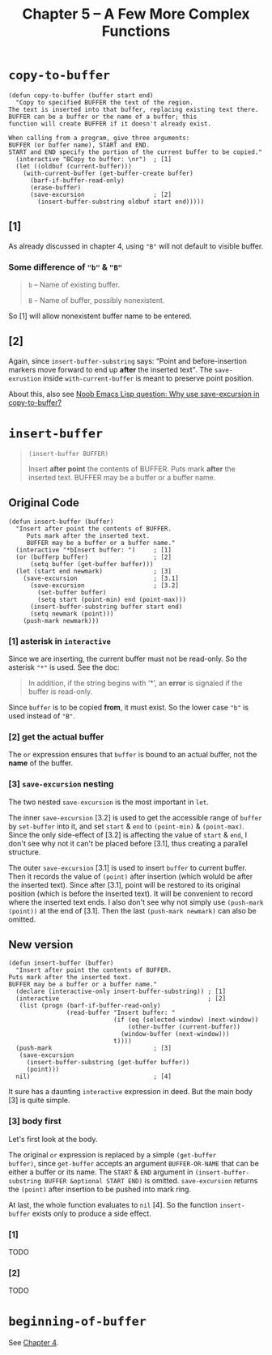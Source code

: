 #+title: Chapter 5 -- A Few More Complex Functions
#+MACRO: quote @@html:<q>$1</q>@@

* =copy-to-buffer=

#+begin_src elisp
  (defun copy-to-buffer (buffer start end)
    "Copy to specified BUFFER the text of the region.
  The text is inserted into that buffer, replacing existing text there.
  BUFFER can be a buffer or the name of a buffer; this
  function will create BUFFER if it doesn't already exist.

  When calling from a program, give three arguments:
  BUFFER (or buffer name), START and END.
  START and END specify the portion of the current buffer to be copied."
    (interactive "BCopy to buffer: \nr")  ; [1]
    (let ((oldbuf (current-buffer)))
      (with-current-buffer (get-buffer-create buffer)
        (barf-if-buffer-read-only)
        (erase-buffer)
        (save-excursion                   ; [2]
          (insert-buffer-substring oldbuf start end)))))
#+end_src

** [1]
As already discussed in chapter 4, using ="B"= will not default to
visible buffer.

*** Some difference of ="b"= & ="B"=
#+begin_quote
=b= -- Name of existing buffer.

=B= -- Name of buffer, possibly nonexistent.
#+end_quote

So [1] will allow nonexistent buffer name to be entered.

** [2]

Again, since =insert-buffer-substring= says: {{{quote(Point and
before-insertion markers move forward to end up <strong>after</strong>
the inserted text)}}}.  The =save-exrustion= inside
=with-current-buffer= is meant to preserve point position.

About this, also see [[https://www.reddit.com/r/emacs/comments/eg8txn/noob_emacs_lisp_question_why_use_saveexcursion_in/][Noob Emacs Lisp question: Why use save-excursion
in copy-to-buffer?]]


* =insert-buffer=
#+begin_quote
#+begin_src elisp
  (insert-buffer BUFFER)
#+end_src

Insert *after point* the contents of BUFFER.
Puts mark *after* the inserted text.
BUFFER may be a buffer or a buffer name.
#+end_quote

** Original Code

#+begin_src elisp
  (defun insert-buffer (buffer)
    "Insert after point the contents of BUFFER.
       Puts mark after the inserted text.
       BUFFER may be a buffer or a buffer name."
    (interactive "*bInsert buffer: ")     ; [1]
    (or (bufferp buffer)                  ; [2]
        (setq buffer (get-buffer buffer)))
    (let (start end newmark)              ; [3]
      (save-excursion                     ; [3.1]
        (save-excursion                   ; [3.2]
          (set-buffer buffer)
          (setq start (point-min) end (point-max)))
        (insert-buffer-substring buffer start end)
        (setq newmark (point)))
      (push-mark newmark)))
#+end_src

*** [1] asterisk in =interactive=

Since we are inserting, the current buffer must not be read-only. So
the asterisk ="*"= is used. See the doc:

#+begin_quote
In addition, if the string begins with ‘*’, an *error* is signaled if
the buffer is read-only.
#+end_quote

Since =buffer= is to be copied *from*, it must exist. So the lower
case ="b"= is used instead of ="B"=.

*** [2] get the actual buffer

The =or= expression ensures that =buffer= is bound to an actual
buffer, not the *name* of the buffer.

*** [3] =save-excursion= nesting

The two nested =save-excursion= is the most important in =let=.

The inner =save-excursion= [3.2] is used to get the accessible range
of =buffer= by =set-buffer= into it, and set =start= & =end= to
=(point-min)= & =(point-max)=.  Since the only side-effect of [3.2] is
affecting the value of =start= & =end=, I don't see why not it can't
be placed before [3.1], thus creating a parallel structure.

The outer =save-excursion= [3.1] is used to insert =buffer= to current
buffer.  Then it records the value of =(point)= after insertion (which
woluld be after the inserted text).  Since after [3.1], point will be
restored to its original position (which is before the inserted text).
It will be convenient to record where the inserted text ends.  I also
don't see why not simply use =(push-mark (point))= at the end of
[3.1].  Then the last =(push-mark newmark)= can also be omitted.

** New version
#+begin_src elisp
  (defun insert-buffer (buffer)
    "Insert after point the contents of BUFFER.
  Puts mark after the inserted text.
  BUFFER may be a buffer or a buffer name."
    (declare (interactive-only insert-buffer-substring)) ; [1]
    (interactive                                         ; [2]
     (list (progn (barf-if-buffer-read-only)
                  (read-buffer "Insert buffer: "
                               (if (eq (selected-window) (next-window))
                                   (other-buffer (current-buffer))
                                 (window-buffer (next-window)))
                               t))))
    (push-mark                            ; [3]
     (save-excursion
       (insert-buffer-substring (get-buffer buffer))
       (point)))
    nil)                                  ; [4]
#+end_src

It sure has a daunting =interactive= expression in deed.  But the main
body [3] is quite simple.

*** [3] body first

Let's first look at the body.

The original =or= expression is replaced by a simple =(get-buffer
buffer)=, since =get-buffer= accepts an argument =BUFFER-OR-NAME= that
can be either a buffer or its name.  The =START= & =END= argument in
=(insert-buffer-substring BUFFER &optional START END)= is omitted.
=save-excursion= returns the =(point)= after insertion to be pushed
into mark ring.

At last, the whole function evaluates to =nil= [4].  So the function
=insert-buffer= exists only to produce a side effect.

*** [1]
TODO

*** [2]

TODO

* =beginning-of-buffer=

See [[http:./ch4-a-few-buffer-related-functions.org][Chapter 4]].

